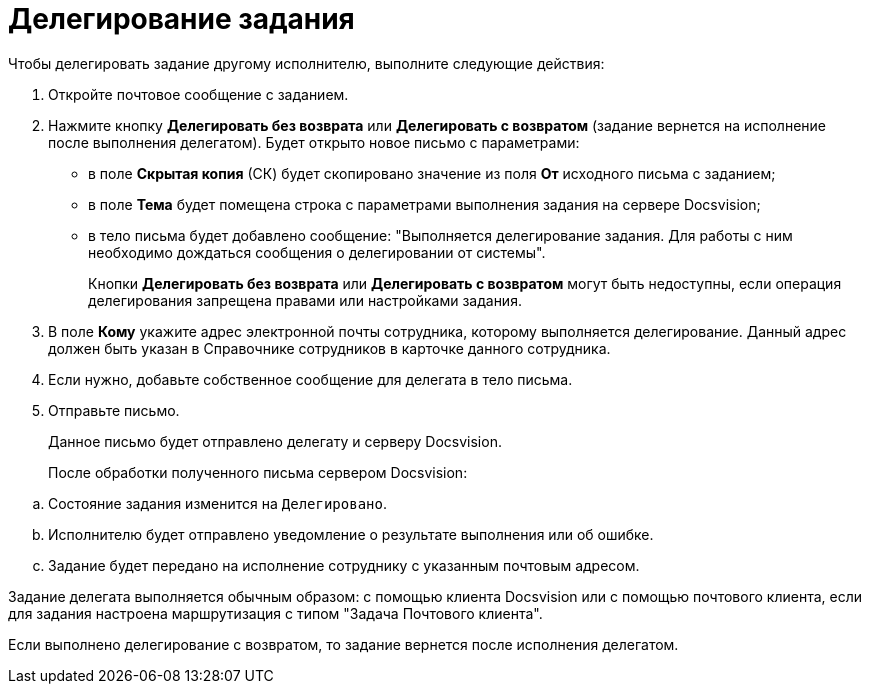 = Делегирование задания

Чтобы делегировать задание другому исполнителю, выполните следующие действия:

. Откройте почтовое сообщение с заданием.
. Нажмите кнопку *Делегировать без возврата* или *Делегировать с возвратом* (задание вернется на исполнение после выполнения делегатом). Будет открыто новое письмо с параметрами:
* в поле *Скрытая копия* (СК) будет скопировано значение из поля *От* исходного письма с заданием;
* в поле *Тема* будет помещена строка с параметрами выполнения задания на сервере Docsvision;
* в тело письма будет добавлено сообщение: "Выполняется делегирование задания. Для работы с ним необходимо дождаться сообщения о делегировании от системы".
+
Кнопки *Делегировать без возврата* или *Делегировать с возвратом* могут быть недоступны, если операция делегирования запрещена правами или настройками задания.
. В поле *Кому* укажите адрес электронной почты сотрудника, которому выполняется делегирование. Данный адрес должен быть указан в Справочнике сотрудников в карточке данного сотрудника.
. Если нужно, добавьте собственное сообщение для делегата в тело письма.
. Отправьте письмо.
+
Данное письмо будет отправлено делегату и серверу Docsvision.
+
После обработки полученного письма сервером Docsvision:

[loweralpha]
.. Состояние задания изменится на `Делегировано`.
.. Исполнителю будет отправлено уведомление о результате выполнения или об ошибке.
.. Задание будет передано на исполнение сотруднику с указанным почтовым адресом.

Задание делегата выполняется обычным образом: с помощью клиента Docsvision или с помощью почтового клиента, если для задания настроена маршрутизация с типом "Задача Почтового клиента".

Если выполнено делегирование с возвратом, то задание вернется после исполнения делегатом.

